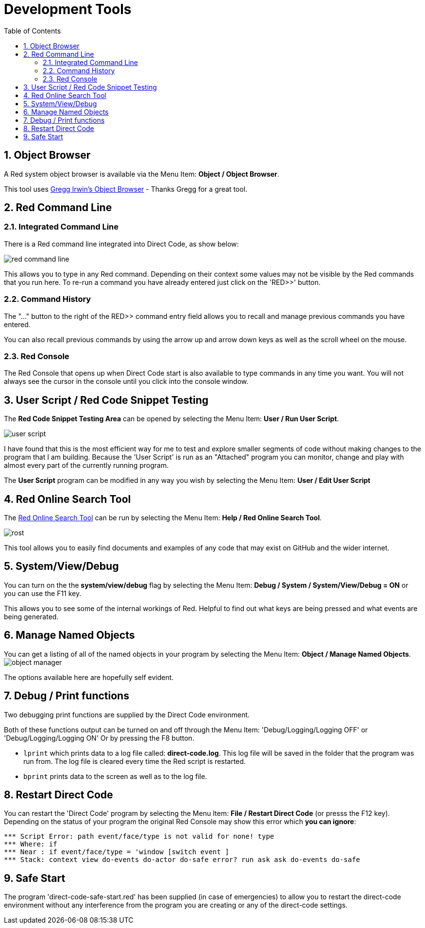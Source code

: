 :numbered:
:toc:
= Development Tools

== Object Browser
A Red system object browser is available via the Menu Item:  *Object / Object Browser*.

This tool uses
https://gist.github.com/greggirwin/91dc1c3971998e0babeedba9f7e60bc5[ Gregg Irwin's Object Browser] - Thanks Gregg for a great tool.

== Red Command Line

=== Integrated Command Line
There is a Red command line integrated into Direct Code, as show below: 

image:images/red-command-line.png[]

This allows you to type in any Red command. Depending on their context some values may not be visible by the Red commands that you run here. To re-run a command you  have already entered just click on the 'RED>>' button. 

=== Command History
The "..." button to the right of the RED>> command entry field allows you to recall and manage previous commands you 
have entered. 

You can also recall previous commands by using the arrow up and arrow down keys as well as the scroll wheel on the mouse.


=== Red Console

The Red Console that opens up when Direct Code start is also available to type
commands in any time you want. You will not always see the cursor in the console until you click into the console window.

== User Script / Red Code Snippet Testing

The *Red Code Snippet Testing Area* can be opened by selecting the Menu Item:
*User / Run User Script*. 

image:images/user-script.png[]

I have found that this is the most efficient way
for me to test and explore smaller segments of code without making changes to
the program that I am building. Because the 'User Script' is run as an "Attached" program you can monitor, change and play with almost every part of the currently running program.

The *User Script* program can be modified in any way you wish by selecting the Menu Item: *User / Edit User Script* 

== Red Online Search Tool

The xref:https://gist.github.com/mikeyaunish/4b842d0e54f52b3fd160668b0fa941b4[Red Online Search Tool] can be run by selecting the Menu Item: *Help / Red Online Search Tool*. 

image:images/rost.png[]

This tool allows you to easily find documents and examples of any code that may exist on GitHub and the wider internet.

== System/View/Debug

You can turn on the the *system/view/debug* flag by selecting the Menu Item: *Debug / System / System/View/Debug = ON* or you can use the F11 key.

This allows you to see some of the internal workings of Red. Helpful to find out what keys are being pressed and what events are being generated.

== Manage Named Objects
You can get a listing of all of the named objects in your program by selecting the Menu Item: *Object / Manage Named Objects*. 
image:images/object-manager.png[]

The options available here are hopefully self evident. 

== Debug / Print functions

Two debugging print functions are supplied by the Direct Code 
environment. 

Both of these functions output can be turned on and off through the
Menu Item: 'Debug/Logging/Logging OFF' or 'Debug/Logging/Logging ON'
Or by pressing the F8 button.

- `lprint` which prints data to a log file called: 
   *direct-code.log*. This log file will be saved in the folder 
   that the program was run from. The log file is cleared 
   every time the Red script is restarted.
   
- `bprint` prints data to the screen as well as to 
    the log file.

== Restart Direct Code

You can restart the 'Direct Code' program by selecting the Menu Item: *File / Restart Direct Code* (or presss the F12 key). Depending on the status of your program the original Red Console may show this error which *you can ignore*:

----
*** Script Error: path event/face/type is not valid for none! type
*** Where: if
*** Near : if event/face/type = 'window [switch event ] 
*** Stack: context view do-events do-actor do-safe error? run ask ask do-events do-safe 
----


== Safe Start

The program 'direct-code-safe-start.red' has been supplied (in case of
emergencies) to allow you to restart the direct-code environment without any
interference from the program you are creating or any of the direct-code
settings.
